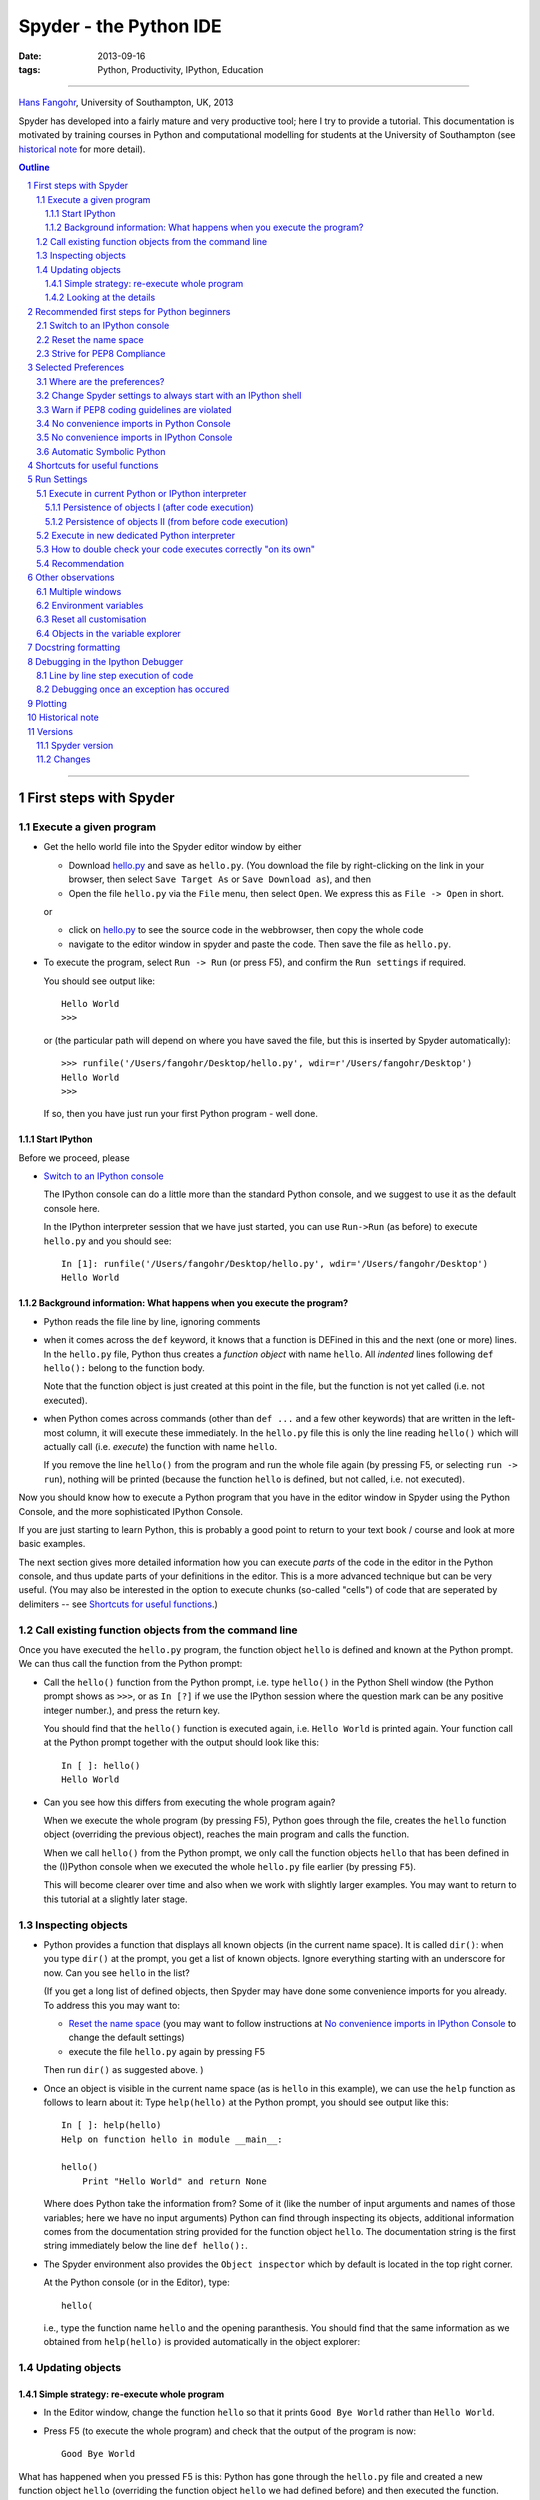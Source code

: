 =======================
Spyder - the Python IDE
=======================


:date: 2013-09-16
:tags: Python, Productivity, IPython, Education

----------

`Hans Fangohr <http://www.southampton.ac.uk/~fangohr>`__, University
of Southampton, UK, 2013

Spyder has developed into a fairly mature and very productive tool;
here I try to provide a tutorial. This documentation is motivated by
training courses in Python and computational modelling for students at
the University of Southampton (see `historical note`_ for more
detail).





.. contents:: Outline

.. sectnum::

----------






First steps with Spyder
#######################

Execute a given program
-----------------------

* Get the hello world file into the Spyder editor window by either

  * Download `hello.py <static/code/python/spyder/hello.py>`_ and save as
    ``hello.py``. (You download the file by right-clicking on the
    link in your browser, then select ``Save Target As`` or ``Save
    Download as``), and then 

  * Open the file ``hello.py`` via the ``File`` menu, then select
    ``Open``. We express this as ``File -> Open`` in short.

  or

  * click on `hello.py <static/code/python/spyder/hello.py>`__ to see the source code in
    the webbrowser, then copy the whole code

  * navigate to the editor window in spyder and paste the code. Then
    save the file as ``hello.py``.


* To execute the program, select ``Run -> Run`` (or press F5), and
  confirm the ``Run settings`` if required.

  You should see output like::

    Hello World
    >>> 

  or (the particular path will depend on where you have saved the
  file, but this is inserted by Spyder automatically)::

    >>> runfile('/Users/fangohr/Desktop/hello.py', wdir=r'/Users/fangohr/Desktop')
    Hello World
    >>> 

  If so, then you have just run your first Python program - well done.


Start IPython
~~~~~~~~~~~~~

Before we proceed, please 

* `Switch to an IPython console`_

  The IPython console can do a little more than the standard Python
  console, and we suggest to use it as the default console here.
  
  In the IPython interpreter session that we have just started, you can use ``Run->Run`` (as
  before) to execute ``hello.py`` and you should see::
  
    In [1]: runfile('/Users/fangohr/Desktop/hello.py', wdir='/Users/fangohr/Desktop')
    Hello World
   

Background information: What happens when you execute the program?
~~~~~~~~~~~~~~~~~~~~~~~~~~~~~~~~~~~~~~~~~~~~~~~~~~~~~~~~~~~~~~~~~~

* Python reads the file line by line, ignoring comments

* when it comes across the ``def`` keyword, it knows that a function is DEFined in this and the next (one or more) lines. In the ``hello.py`` file, Python thus creates a *function object* with name ``hello``. All *indented* lines following ``def hello():`` belong to the function body.

  Note that the function object is just created at this point in the file, but the function is not yet called (i.e. not executed). 

* when Python comes across commands (other than ``def ...`` and a few other keywords) that are written in the left-most column, it will execute these immediately. In the ``hello.py`` file this is only the line reading ``hello()`` which will actually call (i.e. *execute*) the function with name ``hello``. 

  If you remove the line ``hello()`` from the program and run the whole file
  again (by pressing F5, or selecting ``run -> run``), nothing will be
  printed (because the function ``hello`` is defined, but not called,
  i.e. not executed).


Now you should know how to execute a Python program that you have in
the editor window in Spyder using the Python Console, and the more
sophisticated IPython Console.

If you are just starting to learn Python, this is probably a good
point to return to your text book / course and look at more basic
examples.


The next section gives more detailed information how you can execute
*parts* of the code in the editor in the Python console, and thus
update parts of your definitions in the editor. This is a more
advanced technique but can be very useful. (You may also be interested
in the option to execute chunks (so-called "cells") of code that are
seperated by delimiters -- see `Shortcuts for useful functions`_.)



Call existing function objects from the command line
----------------------------------------------------

Once you have executed the ``hello.py`` program, the function object ``hello`` is defined and known at the Python prompt. We can thus call the function from the Python prompt:

* Call the ``hello()`` function from the Python prompt, i.e. type
  ``hello()`` in the Python Shell window (the Python prompt shows as
  ``>>>``, or as ``In [?]`` if we use the IPython session where the
  question mark can be any positive integer number.), and press the
  return key.

  You should find that the ``hello()`` function is executed again,
  i.e. ``Hello World`` is printed again. Your function call at the
  Python prompt together with the output should look like this::

    In [ ]: hello()
    Hello World
    
* Can you see how this differs from executing the whole program again?

  When we execute the whole program (by pressing F5), Python goes
  through the file, creates the ``hello`` function object (overriding
  the previous object), reaches the main program and calls the
  function.

  When we call ``hello()`` from the Python prompt, we only call the
  function objects ``hello`` that has been defined in the (I)Python
  console when we executed the whole ``hello.py`` file earlier (by
  pressing ``F5``).

  This will become clearer over time and also when we work with
  slightly larger examples. You may want to return to this tutorial at
  a slightly later stage.


Inspecting objects
------------------

* Python provides a function that displays all known objects (in the
  current name space). It is called ``dir()``: when you type ``dir()``
  at the prompt, you get a list of known objects. Ignore everything
  starting with an underscore for now. Can you see ``hello`` in the
  list?

  (If you get a long list of defined objects, then Spyder may have
  done some convenience imports for you already. To address this you
  may want to:

  - `Reset the name space`_ (you may want to follow instructions 
    at `No convenience imports in IPython Console`_ to change the
    default settings)

  - execute the file ``hello.py`` again by pressing F5

  Then run ``dir()`` as suggested above.
  )

* Once an object is visible in the current name space (as is ``hello``
  in this example), we can use the ``help`` function as follows to
  learn about it: Type ``help(hello)`` at the Python prompt, you
  should see output like this::

    In [ ]: help(hello)
    Help on function hello in module __main__:

    hello()
        Print "Hello World" and return None


  Where does Python take the information from? Some of it (like the
  number of input arguments and names of those variables; here we have
  no input arguments) Python can find through inspecting its objects,
  additional information comes from the documentation string provided
  for the function object ``hello``. The documentation string is the 
  first string immediately below the line ``def hello():``.

* The Spyder environment also provides the ``Object inspector`` which
  by default is located in the top right corner.

  At the Python console (or in the Editor), type:: 

    hello(

  i.e., type
  the function name ``hello`` and the opening paranthesis. You should find that
  the same information as we obtained from ``help(hello)`` is provided
  automatically in the object explorer:

  .. image:: static/images/spyder-hello-docstring.png


Updating objects
----------------

Simple strategy: re-execute whole program
~~~~~~~~~~~~~~~~~~~~~~~~~~~~~~~~~~~~~~~~~

* In the Editor window, change the function ``hello`` so 
  that it prints ``Good Bye World`` rather than ``Hello World``.

* Press F5 (to execute the whole program) and check that the output of the program is now::

    Good Bye World

What has happened when you pressed F5 is this: Python has gone through
the ``hello.py`` file and created a new function object ``hello``
(overriding the function object ``hello`` we had defined before) and
then executed the function.


Looking at the details
~~~~~~~~~~~~~~~~~~~~~~

We need to start with a clearly defined state. To do this, please
change the function ``hello()`` back so that it prints ``Hello World``
(i.e. use the original `hello.py <static/code/python/spyder/hello.py>`__ file), then press F5 to
run the whole program and check that it prints ``Hello World``.

* Call the function ``hello()`` from the command prompt (as described
  in `Call existing function objects from the command line`_). You
  should see ``Hello World`` printed.

* Now change the function definition so that it would print ``Laters
  World``, and save the file (but do NOT execute the program, i.e. do
  NOT press F5 yet).

* Call the function ``hello()`` from the command prompt again. You
  should find that the text printed reads ``Hello World``, like here
  ::

    In [ ]: hello()
    Hello World

  Why is this so? Because the ``hello`` function object in the Python
  *interpreter* is the old one which prints ``Hello World``. So far, we
  have changed the file ``hello.py`` (and replaced ``Hello World`` in
  there with ``Laters World``) in the editor but this has not affected the objects
  that have previously been created in the Python interpreter.

Here are two possibilities to use our modified version of the ``hello`` function:

* Option 1: execute the whole file ``hello.py`` again by pressing F5:
  this creates a new function object ``hello`` (and overrides the old
  one). You should find that if you press F5, and then call
  ``hello()`` at the prompt, the new text ``Laters World`` is printed.

* Option 2: select the region you have changed (in this case the whole
  function ``hello``, starting from the line ``def hello():`` down to
  ``return None``, and then select ``Run -> Run selection``.

  This will update the ``hello`` object in the interpreter without
  having to execute the whole ``hello.py`` file::

     In [ ]: def hello():                          
        ...:     """Print "Hello World" and return None"""
        ...:     print("Laters world")
        ...: 

  If we now type ``hello()``, we see the update response::

     In [ ]: hello()
     Laters world

The ability to execute *parts of the code* to update some objects in
the interpreter (in the example above, we updated the function object
``hello``), is of great use when developing and debugging more complex
codes, and when creating objects/data in the interpreter session take
time. For example, by modifying only the functions (or
classes/objects, etc) that we are actually developing or debugging, we
can keep re-using the data structures etc that are defined in the
interpreter session.



Recommended first steps for Python beginners 
############################################

To teach Python programming and computational modelling, we recommend
to (i) use IPython instead of the normal Python interpreter and (ii)
not use any convenience imports. This accepts IPython as the de-facto
standard and helps to better understand namespaces.

Spyder tries to help more advanced users by importing a number of modules into the main
name space. Type ``scientific`` in the command prompt to see the
details. This behaviour may change in future Spyder releases.

While these convenience imports are very useful for more experienced
programmers, they can be confusing (if not misleading) for beginners. We
thus recommend to ``undo`` these imports to fulfil our requirements
outline above and to (i) `switch to an IPython console`_, and (ii)
issue the ``%reset`` command to `reset the name space`_. Both steps are
explained in more detail in the next section.

Switch to an IPython console
----------------------------

In the console window (lower right corner by default), you see by
default a prompt with three greater than signs, i.e. ``>>>``. This
shows that we are using the ``console`` -- basically a normal Python
interpreter session (with some added functionality from Spyder).

Instead, we would like to use an *Interactive Python* shell, short
*IPython* from the `ipython project <http://www.ipython.org>`__. To do this, select ``Interpreters`` -> ``Open an IPython
Console``.

You should see in the consolse window a new shell appearing, and the
IPython prompt ``In [``\ **1**\ ``]:`` should be displayed.

See also: `Change Spyder settings to always start with an IPython shell`_


Reset the name space
--------------------

The name space can be cleared in IPython using the ``%reset``
command. Type ``%reset`` and press return, then confirm with ``y``::

  In [1]: %reset
  
  Once deleted, variables cannot be recovered. Proceed (y/[n])? y
  
  In [2]: 

That's all. 

We discuss this a little further, but you can skip the following if
you are not interested: After issuing the ``%reset`` command, we
should have only a few objects defined in the namespace of that
session. We can list all of them using the ``dir()`` command::
  
  In [2]: dir()
  Out[2]: 
  ['In',
   'Out',
   '__builtin__',
   '__builtins__',
   '__name__',
   '_dh',
   '_i',
   '_i2',
   '_ih',
   '_ii',
   '_iii',
   '_oh',
   '_sh',
   'exit',
   'get_ipython',
   'help',
   'quit']
  
Finally, if you like to skip the confirmation step of the ``reset``
command, use can use ``%reset -f`` instead of ``%reset``. 

Strive for PEP8 Compliance
--------------------------

In addition to the Syntax that is enforced by Python, there are
additional conventions regarding the layout of sourcecode, in
particular the `Style Guide for Python source code
<http://www.python.org/dev/peps/pep-0008/>`__ knows as "PEP8".

You should change Spyders settings to `Warn if PEP8 coding guidelines are violated`_.


Selected Preferences
####################

Where are the preferences?
--------------------------

A lot of Spyder's behaviour can be configured through it's
Preferences. Where this is located in the menu depends on your
operating system:

* On Windows and Linux, go to ``Tools -> Preferences``

* On Mac OS, go to ``Python -> Preferences``


Change Spyder settings to always start with an IPython shell
------------------------------------------------------------

Go to ``Preferences -> IPython console -> Startup`` and
select the tickbox next to ``Open an IPython console at
startup``. Then click the ``OK`` button.

The next time Spyder starts, it will show the IPython console
automatically.

  
Warn if PEP8 coding guidelines are violated
-------------------------------------------

Go to ``Preferences -> Editor -> Code
Introspection/Analysis`` and
select the tickbox next to ``Style analysis (PEP8)``


No convenience imports in Python Console
----------------------------------------

To avoid any 'magic' when the console is started, go to

``Preferences -> Console -> Advanced Settings -> PYTHONSTARTUP
replacement``
and select ``Default PYTHONSTARTUP script`` (and restart Spyder).

(This magic, amongst other things, runs the ``from __future__ import
division`` command.)

The `default settings may change <https://groups.google.com/forum/#!topic/spyderlib/yTm4j9madZM>`__ 
for this in the next major release.

  
No convenience imports in IPython Console
-----------------------------------------

To avoid import of all objects from ``pylab`` and ``numpy`` into the
current name space in the IPython Console, go to 
``Preferences -> IPython console -> Graphics`` and
deselect the tickbox next to ``Automatically load Pylab and NumPy
modules`` and also deselect ``Activate support``.

The `default settings may change <https://groups.google.com/forum/#!topic/spyderlib/yTm4j9madZM>`__ 
for this in the next major release.




Automatic Symbolic Python
-------------------------

Through ``Preferences -> IPython console -> Advanced Settings -> Use
symbolic math`` we can activate IPython's symbolic python mode. This
will allow nicely rendered sympy output (latex style) and also imports
some sympy objects automatically when the IPython console starts, and
reports what it has done.

.. code-block:: python

    These commands were executed:
    >>> from __future__ import division
    >>> from sympy import *
    >>> x, y, z, t = symbols('x y z t')
    >>> k, m, n = symbols('k m n', integer=True)
    >>> f, g, h = symbols('f g h', cls=Function)

We can then use the variables ``x``, ``y``, for example like this:

.. image:: static/images/spyder-sympy-example.png

Shortcuts for useful functions 
##############################

- F5 executes the current buffer

- F9 executes the currently highlighted chunk of code: this is very
  useful to update definitions of functions (say) in the interpreter session without
  having to run the whole file again

- ``CTRL + <RETURN>`` executes the current cell (menu enty ``Run -> Run cell``). A cell is defined as the
  code between two lines which start with the agreed tag ``#%%``.

- ``SHIFT + <RETURN>`` executes the current cell and advances the
  cursor to the next cell (menu entry ``Run -> Run cell and
  advance``).

  Cells are useful to execute a large file/code segment in smaller
  units. (It is a little bit like a cell in an IPython notebook, in
  that chunks of code can be run independently.) 

- ``ALT + <CURSOR UP>`` moves the current line up. If multiple lines are
  highlighted, they are moved up together. ``ALT+<CURSOR DOWN>``
  works correspondingly moving line(s) down. 

- Right clicking on a function/method in the source, opens a new
  editor windows showing the definition of that function.

- ``SHIFT+CTRL+ALT+M`` maximises the current window (or changes the
  size back to normal if pressed in a maximised window)

- ``SHIFT+CTRL+F`` activates the search across all files.

- On Mac OS X: ``CMD`` + ``+`` will increase the font size in the editor,
  ``CMD`` + ``-`` decrease. Also works in the IPython Console.

  The font size for the object explorer, the Python console etc can be set
  individually via ``Preferences -> Object explorer`` etc.

  I couldn't find a way of changing the font size in the variable explorer.

- ``CTRL+SPACE`` autocompletes commands, function names, variable
  names, methods; very useful.

- ``CMD+s`` (on Mac OS X) and ``CTRL+s`` (otherwise) *in the editor*
  window saves the file
  currently being edited. This also forces various warning triangles
  in the left column of the editor to be updated (otherwise they
  update every 2 to 3 seconds by default).

- ``CMD+s`` (on Mac OS X) and ``CTRL+s`` (otherwise) *in the IPython console*
  window saves the current IPython session as an HTML file, including
  any figures that may be displayed inline. This is useful as a quick
  way of recording what has been done in a session. 

  (It is not
  possible to load this saved record back into the session - if you
  need functionality like this, look for the IPython Notebook.)

- ``CMD+i`` (on Mac OS X) and ``CTRL+i`` (otherwise) when pressed
  while the cursor is on an object, opens documentation for that
  object in the object inspector.

Run Settings
############

These are the settings that define how the code in the editor is
executed if we select ``Run -> Run`` or press F5.

By default, the settings box will appear the first time we try to execute a
file. If we want to change the settings at any other time, they can be
found under ``Run -> Configure`` or by pressing F6.

There are three choices for the interpreter to use, of which I'll
discuss the first two. Let's assume we have a program ``hello.py`` in the editor
which reads

.. code-block:: python

   def hello(name):
       """Given an object 'name', print 'Hello ' and the object."""
       print("Hello {}".format(name))


   i = 42
   if __name__ == "__main__":
       hello(i)


Execute in current Python or IPython interpreter
------------------------------------------------

This is the default suggestion, and also generally a good choice.

Persistence of objects I (after code execution)
~~~~~~~~~~~~~~~~~~~~~~~~~~~~~~~~~~~~~~~~~~~~~~~

Choosing ``Execute in current Python or IPython interpreter
setting`` under ``Run -> Configure`` means that

1. When the execution of ``hello.py`` is completed, we can interact
   with the interpreter in which the program ran, and we can use the 
   convenient IPython interpreter for this (rather than the default
   Python interpreter). 

   In particular,

2. we can inspect and interact with objects that the execution of 
   our program created, such as ``i`` and ``hello()``.

This is generally very useful for incremental coding, testing and
debugging: we can call ``hello()`` directly from the interpreter
prompt, and don't need to execute the whole ``hello.py`` for this
(although if we change the function ``hello()``, we need to execute
the buffer, or at least the function definition, to make the new
version of ``hello()`` visible at the interpreter; either by
executing the whole buffer or via ``Run -> Run Selection``.) 


Persistence of objects II (from before code execution)
~~~~~~~~~~~~~~~~~~~~~~~~~~~~~~~~~~~~~~~~~~~~~~~~~~~~~~

However, executing the code in the editor in the current interpreter
also means that 

3. the code that executes can see other (global) objects that were 
   defined in the interpreter session.

*This* persistence of objects is easily forgotton and usually not
required when working on small programs (although it can be of great
value occasionally). These objects could come from previous execution
of code, from interactive work in the interpreter, or from convenience
imports such as ``from pylab import *`` (Spyder may do some of those
convenience imports automatically).

This visibility of objects in the interpreter global name space to the
code we execute may also result in coding mistakes if the code
inadvertently relies on these objects. 

Here is an example: imagine that

*   we run the code ``hello.py``. Subsequently, the variable ``i`` 
    is known in the interpreter as a global variable.

*   we edit the ``hello.py`` source and accidentally delete the line ``i = 42``

*   we execute the buffer containing ``hello.py`` again. At this
    point, the call of ``hello(i)`` will *not* fail because the
    interpreter has an object of name ``i`` defined, although this is
    not defined in the source of ``hello.py``.

At this point, we could save ``hello.py`` and (falsely) think it
would execute correctly. However, running it in a new python
interpreter session (or via ``python hello.py``, say) would result
in an error, because ``i`` is not defined.

The problem arises because the code makes use of an object (here
``i``) without creating it. This also affects importing of modules: if
we had imported ``pylab`` at the IPython prompt, then our program will
see that when executed in this IPython interpreter session.

To learn how we can double check that our code does not depend on such
existing objects, see `How to double check your code executes correctly "on its own"`_ .

Execute in new dedicated Python interpreter
-------------------------------------------


Choosing ``Execute in new dedicated Python interpreter`` under ``Run
-> Configure`` will start *a new Python interpreter everytime* the
``hello.py`` program is executed. The major advantage of this mode
over `Execute in current Python or IPython interpreter`_ is that we
can be certain that there are no global objects defined in this
interpreter which originate from debugging and repeated execution of
our code: every time we run the code in the editor, the python
interpreter in which the code runs is restarted.

This is a safe option, but provides less flexibility and cannot use 
the IPyton interpreter.


How to double check your code executes correctly "on its own"
-------------------------------------------------------------

Assuming you have chosen for your code to `Execute in current Python or IPython interpreter`_, 
then you two options to check that our code does work on its own
(i.e. it does not depend on undefined variables, unimported modules
and commands etc.)

(i)  Switch from `Execute in current Python or IPython interpreter`_
     to `Execute in new dedicated Python interpreter`_,
     and execute the code in the editor in this dedicated Python interpreter.

     Alternatively, if you want to stay with the current IPython
     interpreter, you can
     
(ii) Use IPython's magic ``%reset`` command which will remove all
     objects (such as ``i`` in the example above) from the current name
     space, and then execute the code in the editor.


Recommendation
--------------

My recommendation for beginners would be to `Execute in current Python or IPython interpreter`_, *and* 
to chose the IPython interpreter for this (see also `Change Spyder settings to always start with an IPython shell`_).

Once you have completed a piece of code, double check that it executes
independently using one of the options explained in 
`How to double check your code executes correctly "on its own"`_\ .




Other observations
##################

Multiple windows 
-----------------

When multiple files are opened in the editor, the
corresponding tabs at the top of the window area are arranged in
alphabetical order of the filename from left to right.

On the left of the tabs, there is as icon that shows ``Browse tabs``
if the mouse hovers over it. It is useful to jump to a particular
file directly, if many files are open.

Environment variables
---------------------

Environment variables can be displayed from the Console window (bottom right window in
default layout). Click on the ``Options`` icon (the tooltip is
``Options``), then select ``Environment variables``.


Reset all customisation
-----------------------

All customisation saved on disk can be reset by calling spyder from
the command line with the switch ``--reset``, i.e. a command like
``spyder --reset``.

Objects in the variable explorer
--------------------------------

Right-clicking on arrays in the variable explorer gives options to
plot and analyse these further.

Double clicking on a dictionary object opens a new window that
displays the dictionary nicely.

Presumably there is other 'hidden' capability for some other data types.

Docstring formatting
####################



There are some conventions assumed regarding documentation strings
written in restructured text. If we follow those guidelines, we can
obtain beautifully formated documentation strings in Spyder. 

For example, to get our ``average()`` function look like this in the
Spyder Object explorer:

.. image:: static/images/spyder-nice-docstring-rendering.png

We need to format the documentation string as follows

.. code-block:: python

    def average(a, b):
        """
        Given two numbers a and b, return their average value.
        
        Parameters
        ----------
        a : number
          A number
        b : number
          Another number
        
        Returns
        -------
        res : number
          The average of a and b, computed using 0.5*(a + b)
        
        Example
        -------
        >>> average(5, 10)
        7.5
        
        """
        
        return (a + b) * 0.5

What matters here, is that the word ``Parameters`` is used, and
underlined. The line ``a : number`` shows us that the type of the
parameter ``a`` is ``number``. In the next line, which is indented, we
can write a more extended explanation what this variable represents,
what conditions the allowed types have to fulfil etc.

The same for all Parameters, and also for the returned value.

Often it is a good idea to include an example as shown.


Debugging in the Ipython Debugger
#################################

Line by line step execution of code 
-----------------------------------

Activating the debug mode (``Debug -> Debug``) starts the IPython
debugger (ipdb) in the IPython console. This is operated as normal,
but the editor display window highlights the line that is about to be
executed, and the variable explorer displays variables in the current
context of the point of program execution. (It only displays
'numerical' variables, i.e. not function objects etc.)

The key commands within the IPython debugger are indivdual keystrokes:

* ``s`` to Step into the current statement. If this is a function
  call, step into that function.

* ``n`` move to the Next statement. If the current statement is a
  function, do not step into that function, but execute it completely
  before returning control to the interactive debugger prompt.

* ``r`` complete all statements in the current function and Return
  from that function before returning control.

* ``p`` Print allows to display values of variables, for example 
  ``p x`` will print the value of the variable ``x``.

Note that at the ipdb, you can also *change* values of variable. For
example, to modify a valiable ``x``, you can say ``ipdb > x = 42``
and the debugger will carry on with ``x`` being bound to ``42``. You
can also call functions, and do many others things.

To leave the debugging mode, you can type ``exit`` or select from the
menu ``Debug -> Debugging Control -> Exit``


Debugging once an exception has occured
---------------------------------------

In the IPython console, we can call ``%debug``
straight after an exception has been raised: this will start the
IPython debug mode, and allows inspection of local variables at the
point where the exception occurred as described above. This is a lot
more efficient than adding ``print`` statements to the code an
running it again.

If you use this, you may also want to use the commands ``up`` and
``down`` which navigate the inspection point up and down the
stack. (Up the stack means to the functions that have called the
current function; down is the opposite direction.) 


Plotting
########

Assuming we use an IPython console with version >= 1.0.0, we can
decide whether figures created with matplotlib/pylab will show 

1. *inline*, i.e. inside the IPython console, or whether they should

2. appear inside a new window.

Option 1 is convenient to save a record of the interactive session
(section `Shortcuts for useful functions`_ lists a shortcut to save
the IPython console to an html file).

Option 2 allows to interactively zoom into the figure, manipulate it a little, and
save the figure to different file formats via the menu.

The command to get the figures to appear *inline* in the IPython
console is 
``%matplotlib inline``.

The command to get figures appear in their own window (which
technically is a QT windown) is ``%matplotlib qt``.

The Spyder preferences can be used to customise the default behaviour
(in particular ``Preferences -> IPython Console -> Graphics ->
Activate Support`` to switch into inline plotting).


Historical note
###############

This tutorial is based on `notes
<http://www.southampton.ac.uk/~fangohr/blog/spyder-the-python-ide.html>`__
by `Hans Fangohr <http://www.southampton.ac.uk/~fangohr>`__, that are
used at the `University of Southampton <http://www.soton.ac.uk>`__ to
`teach Python for computational modelling <http://www.southampton.ac.uk/~fangohr/teaching/python.html>`__ to undegraduate
engineers and postgraduate PhD students for the 
`Next Generation Computational Modelling <http://ngcm.soton.ac.uk>`__ 
doctoral training centre. 




Versions
########

Spyder version
--------------

The notes above have been created in September 2013 with Spyder 2.2.14
on Mac OS, installed via Anaconda.

Additions after 18 October 2013 tested with Spyder 2.2.4 and IPython 1.0.0.



Changes
-------

22 September 2013: Update location of preferences, add notes on debugger and
variable explorer.

23 September 2013: Add section on run settings.

30 September 2013: How to avoid automatic imports and other magic in
Python and IPython console added.

18 October 2013: Add ``%matplotlib`` command, and shortcuts for
executing a cell.

21 October 2013: Adding ``%debug`` after exception, Adding section "first steps", adding numbering of sections

29 December 2013: Reviewed for inclusion into Spyder, minor fixes and improvements.
